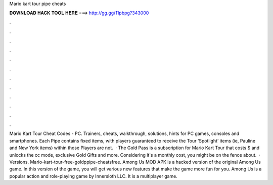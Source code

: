 Mario kart tour pipe cheats

𝐃𝐎𝐖𝐍𝐋𝐎𝐀𝐃 𝐇𝐀𝐂𝐊 𝐓𝐎𝐎𝐋 𝐇𝐄𝐑𝐄 ===> http://gg.gg/11pbpg?343000

.

.

.

.

.

.

.

.

.

.

.

.

Mario Kart Tour Cheat Codes - PC. Trainers, cheats, walkthrough, solutions, hints for PC games, consoles and smartphones. Each Pipe contains fixed items, with players guaranteed to receive the Tour ‘Spotlight’ items (ie, Pauline and New York items) within those Players are not.  · The Gold Pass is a subscription for Mario Kart Tour that costs $ and unlocks the cc mode, exclusive Gold Gifts and more. Considering it's a monthly cost, you might be on the fence about.  · Versions. Mario-kart-tour-free-goldppipe-cheatsfree. Among Us MOD APK is a hacked version of the original Among Us game. In this version of the game, you will get various new features that make the game more fun for you. Among Us is a popular action and role-playing game by Innersloth LLC. It is a multiplayer game.